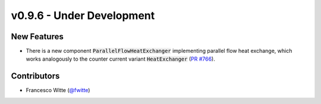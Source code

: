 v0.9.6 - Under Development
++++++++++++++++++++++++++

New Features
############
- There is a new component :code:`ParallelFlowHeatExchanger` implementing
  parallel flow heat exchange, which works analogously to the
  counter current variant :code:`HeatExchanger`
  (`PR #766 <https://github.com/oemof/tespy/pull/766>`__).

Contributors
############
- Francesco Witte (`@fwitte <https://github.com/fwitte>`__)
